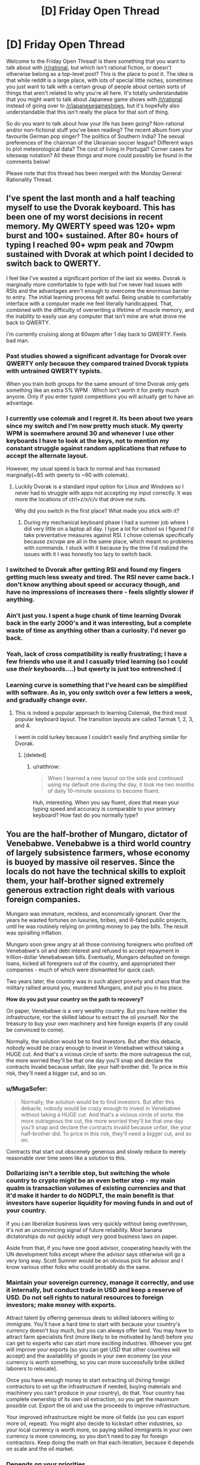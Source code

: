 #+TITLE: [D] Friday Open Thread

* [D] Friday Open Thread
:PROPERTIES:
:Author: AutoModerator
:Score: 24
:DateUnix: 1563548849.0
:DateShort: 2019-Jul-19
:END:
Welcome to the Friday Open Thread! Is there something that you want to talk about with [[/r/rational]], but which isn't rational fiction, or doesn't otherwise belong as a top-level post? This is the place to post it. The idea is that while reddit is a large place, with lots of special little niches, sometimes you just want to talk with a certain group of people about certain sorts of things that aren't related to why you're all here. It's totally understandable that you might want to talk about Japanese game shows with [[/r/rational]] instead of going over to [[/r/japanesegameshows]], but it's hopefully also understandable that this isn't really the place for that sort of thing.

So do you want to talk about how your life has been going? Non-rational and/or non-fictional stuff you've been reading? The recent album from your favourite German pop singer? The politics of Southern India? The sexual preferences of the chairman of the Ukrainian soccer league? Different ways to plot meteorological data? The cost of living in Portugal? Corner cases for siteswap notation? All these things and more could possibly be found in the comments below!

Please note that this thread has been merged with the Monday General Rationality Thread.


** I've spent the last month and a half teaching myself to use the Dvorak keyboard. This has been one of my worst decisions in recent memory. My QWERTY speed was 120+ wpm burst and 100+ sustained. After 80+ hours of typing I reached 90+ wpm peak and 70wpm sustained with Dvorak at which point I decided to switch back to QWERTY.

I feel like I've wasted a significant portion of the last six weeks. Dvorak is marginally more comfortable to type with but I've never had issues with RSIs and the advantages aren't enough to overcome the enormous barrier to entry. The initial learning process felt awful. Being unable to comfortably interface with a computer made me feel literally handicapped. That, combined with the difficulty of overwriting a lifetime of muscle memory, and the inability to easily use any computer that isn't mine are what drove me back to QWERTY.

I'm currently cruising along at 60wpm after 1 day back to QWERTY. Feels bad man.
:PROPERTIES:
:Author: ratthrow
:Score: 21
:DateUnix: 1563556736.0
:DateShort: 2019-Jul-19
:END:

*** Past studies showed a significant advantage for Dvorak over QWERTY only because they compared trained Dvorak typists with untrained QWERTY typists.

When you train both groups for the same amount of time Dvorak only gets something like an extra 5% WPM . Which isn't worth it for pretty much anyone. Only if you enter typist competitions you will actually get to have an advantage.
:PROPERTIES:
:Author: Hypervisor
:Score: 10
:DateUnix: 1563566530.0
:DateShort: 2019-Jul-20
:END:


*** I currently use colemak and I regret it. Its been about two years since my switch and I'm now pretty much stuck. My qwerty WPM is soemwhere around 30 and whenever I use other keyboards I have to look at the keys, not to mention my constant struggle against random applications that refuse to accept the alternate layout.

However, my usual speed is back to normal and has increased marginally(~85 with qwerty to ~90 with colemak).
:PROPERTIES:
:Author: jaczac
:Score: 8
:DateUnix: 1563563497.0
:DateShort: 2019-Jul-19
:END:

**** Luckily Dvorak is a standard input option for Linux and Windows so I never had to struggle with apps not accepting my input correctly. It was more the locations of ctrl+z/x/c/v that drove me nuts.

Why did you switch in the first place? What made you stick with it?
:PROPERTIES:
:Author: ratthrow
:Score: 2
:DateUnix: 1563570135.0
:DateShort: 2019-Jul-20
:END:

***** During my mechanical keyboard phase I had a summer job where I did very little on a laptop all day. I type a lot for school so I figured I'd take preventative measures against RSI. I chose colemak specifically because zxcvqw are all in the same place, which meant no problems with commands. I stuck with it because by the time I'd realized the issues with it I was honestly too lazy to switch back.
:PROPERTIES:
:Author: jaczac
:Score: 2
:DateUnix: 1563571398.0
:DateShort: 2019-Jul-20
:END:


*** I switched to Dvorak after getting RSI and found my fingers getting much less sweaty and tired. The RSI never came back. I don't know anything about speed or accuracy though, and have no impressions of increases there - feels slightly slower if anything.
:PROPERTIES:
:Author: EliezerYudkowsky
:Score: 5
:DateUnix: 1563634905.0
:DateShort: 2019-Jul-20
:END:


*** Ain't just you. I spent a huge chunk of time learning Dvorak back in the early 2000's and it was interesting, but a complete waste of time as anything other than a curiosity. I'd never go back.
:PROPERTIES:
:Author: sfinebyme
:Score: 3
:DateUnix: 1563572472.0
:DateShort: 2019-Jul-20
:END:


*** Yeah, lack of cross compatibility is really frustrating; I have a few friends who use it and I casually tried learning (so I could use /their/ keyboards....) but qwerty is just too entrenched :(
:PROPERTIES:
:Author: I_Probably_Think
:Score: 2
:DateUnix: 1563561316.0
:DateShort: 2019-Jul-19
:END:


*** Learning curve is something that I've heard can be simplified with software. As in, you only switch over a few letters a week, and gradually change over.
:PROPERTIES:
:Author: ketura
:Score: 1
:DateUnix: 1563566515.0
:DateShort: 2019-Jul-20
:END:

**** This is indeed a popular approach to learning Colemak, the third most popular keyboard layout. The transition layouts are called Tarmak 1, 2, 3, and 4.

I went in cold turkey because I couldn't easily find anything similar for Dvorak.
:PROPERTIES:
:Author: ratthrow
:Score: 3
:DateUnix: 1563569997.0
:DateShort: 2019-Jul-20
:END:

***** [deleted]
:PROPERTIES:
:Score: 2
:DateUnix: 1563632853.0
:DateShort: 2019-Jul-20
:END:

****** u/ratthrow:
#+begin_quote
  When I learned a new layout on the side and continued using my default one during the day, it took me two months of daily 10-minute sessions to become fluent.
#+end_quote

Huh, interesting. When you say fluent, does that mean your typing speed and accuracy is comparable to your primary keyboard? How fast do you normally type?
:PROPERTIES:
:Author: ratthrow
:Score: 1
:DateUnix: 1563649142.0
:DateShort: 2019-Jul-20
:END:


** You are the half-brother of Mungaro, dictator of Venebabwe. Venebabwe is a third world country of largely subsistence farmers, whose economy is buoyed by massive oil reserves. Since the locals do not have the technical skills to exploit them, your half-brother signed extremely generous extraction right deals with various foreign companies.

Mungaro was immature, reckless, and economically ignorant. Over the years he wasted fortunes on luxuries, bribes, and ill-fated public projects, until he was routinely relying on printing money to pay the bills. The result was spiralling inflation.

Mungaro soon grew angry at all those conniving foreigners who profited off Venebabwe's oil and debt interest and refused to accept repayment in trillion-dollar Venebabwean bills. Eventually, Mungaro defaulted on foreign loans, kicked all foreigners out of the country, and appropriated their companies - much of which were dismantled for quick cash.

Two years later, the country was in such abject poverty and chaos that the military rallied around you, murdered Mungaro, and put you in his place.

*How do you put your country on the path to recovery?*

On paper, Venebabwe is a very wealthy country. But you have neither the infrastructure, nor the skilled labour to extract the oil yourself. Nor the treasury to buy your own machinery and hire foreign experts (if any could be convinced to come).

Normally, the solution would be to find investors. But after this debacle, nobody would be crazy enough to invest in Venebabwe without taking a HUGE cut. And that's a vicious circle of sorts: the more outrageous the cut, the more worried they'll be that one day you'll snap and declare the contracts invalid because unfair, like your half-brother did. To price in this risk, they'll need a bigger cut, and so on.
:PROPERTIES:
:Author: Roxolan
:Score: 14
:DateUnix: 1563566363.0
:DateShort: 2019-Jul-20
:END:

*** u/MugaSofer:
#+begin_quote
  Normally, the solution would be to find investors. But after this debacle, nobody would be crazy enough to invest in Venebabwe without taking a HUGE cut. And that's a vicious circle of sorts: the more outrageous the cut, the more worried they'll be that one day you'll snap and declare the contracts invalid because unfair, like your half-brother did. To price in this risk, they'll need a bigger cut, and so on.
#+end_quote

Contracts that start out obscenely generous and slowly reduce to merely reasonable over time seem like a solution to this.
:PROPERTIES:
:Author: MugaSofer
:Score: 8
:DateUnix: 1563582169.0
:DateShort: 2019-Jul-20
:END:


*** Dollarizing isn't a terrible step, but switching the whole country to crypto might be an even better step - my main qualm is transaction volumes of existing currencies and that it'd make it harder to do NGDPLT, the main benefit is that investors have superior liquidity for moving funds in and out of your country.

If you can liberalize business laws very quickly without being overthrown, it's not an unconvincing signal of future reliability. Most banana dictatorships do /not/ quickly adopt very good business laws on paper.

Aside from that, if you have one good advisor, cooperating heavily with the UN development folks except where the advisor says otherwise will go a very long way. Scott Sumner would be an obvious pick for advisor and I know various other folks who could probably do the same.
:PROPERTIES:
:Author: EliezerYudkowsky
:Score: 6
:DateUnix: 1563635127.0
:DateShort: 2019-Jul-20
:END:


*** Maintain your sovereign currency, manage it correctly, and use it internally, but conduct trade in USD and keep a reserve of USD. Do not sell rights to natural resources to foreign investors; make money with exports.

Attract talent by offering generous deals to skilled laborers willing to immigrate. You'll have a hard time to start with because your country's currency doesn't buy much, but you can always offer land. You may have to attract farm specialists first (more likely to be motivated by land) before you can get to experts who can start more exciting industries. Whoever you get will improve your exports (so you can get USD that other countries will accept) and the availability of goods in your own economy (so your currency is worth something, so you can more successfully bribe skilled laborers to relocate).

Once you have enough money to start extracting oil (hiring foreign contractors to set up the infrastructure if needed, buying materials and machinery you can't produce in your country), do that. Your country has complete ownership of its own oil extraction, so you get the maximum possible cut. Export the oil and use the proceeds to improve infrastructure.

Your improved infrastructure might be more oil fields (so you can export more oil, repeat). You might also decide to kickstart other industries, so your local currency is worth more, so paying skilled immigrants in your own currency is more convincing, so you don't need to pay for foreign contractors. Keep doing the math on that each iteration, because it depends on scale and the oil market.
:PROPERTIES:
:Author: jtolmar
:Score: 3
:DateUnix: 1563614950.0
:DateShort: 2019-Jul-20
:END:


*** Depends on your priorities.

If you value your citizens' well-being higher than Venebabwe's autonomy or your other political/philosophical ideals, just bend the knee to a more powerful country. Tell the United Provinces of Columbiana that you'll give them exclusive drilling rights to a few million acres of prime oil field in exchange for disaster relief. They'll probably make you a figurehead who dances to their tune, but they'll also install a heavy military presence (useful since obviously your current military isn't particularly loyal, and you have to be careful of any lingering cells of Mungaro loyalists) and rebuild your roads, hospitals and schools. If you don't trust them, try to broker a deal where you auction off slices of oil field to Allemany, Gaul and Bretony in exchange for oversight and their own contributions to restoring infrastructure.

You're also going to want to make it really attractive for foreigners to buy property and run businesses, so offer huge tax breaks. Not a huge loss since most of your big money will be coming from state coffers anyway, you mostly want the foreigners there to pump money into local economies and fuel job creation.
:PROPERTIES:
:Author: LazarusRises
:Score: 4
:DateUnix: 1563568004.0
:DateShort: 2019-Jul-20
:END:


*** Cooperate as much as possible with the UN, international monetary fund, and world bank. There are a lot of very smart people who've dedicated their lives to trying to fix the economies of struggling countries, and I'm sure they could do wonders with a cooperative absolute dictator.
:PROPERTIES:
:Score: 6
:DateUnix: 1563576141.0
:DateShort: 2019-Jul-20
:END:


*** Before anything else, I announce that the legal currency of my government will be the dollar.

Now, since my nation has english as an official, albeit not majority language due to its history as a colony of Albion, I petition the Federated Provinces of Columbia for annexation. It's extremely unlikely to work, but it makes for an excellent political stunt cleanly separating me from my anti-globalist brother.

From there, my fallback plan is to make myself essentially a military puppet, but not an economic puppet of the FPC as I present my nation as a staging ground for their military bases in the area. This in turn lets me reduce the size of the doubtlessly bloated and too-powerful military without fear of a coup because I'll be propped up by the FPC soldiers I've invited into my nation. This lets me invest money into humanitarian relief, development programs, and beginning the process of restarting local and regional elections.

Now, while international observers will attest to the fact that these elections are indeed free and fair, there will be doubts over my willingness to hold free and fair elections that have the potential to replace me. To that end, I'll propose that Venebabwa become a constitutional monarchy. "What the fuck?" The rest of the world responds. But as I explain further, they see my plan. Venebabwe's new constitution will substantially resemble the FPC's system with a three-branch government including a supreme court, bicameral legislature, and first citizen. My /only/ power as the Archduke of the newly proclaimed Grand Duchy of Venebabwe will be to demand the resignation of the First Citizen and subsequently an election for a new First Citizen. (To make sure this isn't a power I hold only in name, I'll make sure that, ceremonially at least, First Citizens hitting the end of their term are always "dismissed" by me, so the populace grows used to me using this power.)

This essentially guarantees pro-western leaders will stay in power for the near future, greatly increasing confidence in my country.

And if somehow this convoluted plan works, everything after that is just rebuilding the economy with obvious, but laborious methods.
:PROPERTIES:
:Author: GaBeRockKing
:Score: 5
:DateUnix: 1563609017.0
:DateShort: 2019-Jul-20
:END:


** If you really believe that we will see AGI within our lifetime (to me it seems at least likely), it kinda devalues literally everything else a person can do in the meantime. Like, logically, isn't working on AI(or trying to get in a position where you can influence it's development) the only meaningful thing left to do?

Do you agree? If yes, then how do you reconcile this with doing other stuff with your life? Personally, I don't have enough aptitude/intelligence to contribute to the field(I won't be making original discoveries any time soon, if ever), but I'm also having trouble finding motivation to do other stuff, that's not related to AI, because it seems meaningless.
:PROPERTIES:
:Author: lumenwrites
:Score: 10
:DateUnix: 1563573357.0
:DateShort: 2019-Jul-20
:END:

*** If someone dies of malaria today, the future of technology is irrelevant to them. If a mental health worker helps someone recover from traumatic stress, that help has impact and meaning today. Rationalists can get stuck overthinking things, and this looks like that. Figure out what meaning means to you, and run with it.
:PROPERTIES:
:Author: Veedrac
:Score: 19
:DateUnix: 1563585960.0
:DateShort: 2019-Jul-20
:END:

**** Yeah, but I'm no doctor.

I can be good at 3D graphics, web development, /maybe/ writing. None of this saves lives, and all of this will be done better by AI (and, to be honest, by more talented people), no matter what I create. I can use these skills to make some money, but that's the extent of it - nothing I make will have lasting value.
:PROPERTIES:
:Author: lumenwrites
:Score: 1
:DateUnix: 1563587746.0
:DateShort: 2019-Jul-20
:END:

***** But we're already in a much better place to start answering your question: not ‘isn't working on AI the only meaningful thing left to do?' but ‘what software tasks will have lasting value?'

Here's my follow-up. Which of these situations is more valuable to you, creating some software that a decent number of people will derive value from for the next 100 years, or creating some software that a thousand times as many people will derive similar value from for the next 10?
:PROPERTIES:
:Author: Veedrac
:Score: 9
:DateUnix: 1563589353.0
:DateShort: 2019-Jul-20
:END:

****** Yeah, I guess focusing on more short-term pre-AI values does kinda make sense, it would be nice to make something that would be useful for a decade or two.

It still kinda sucks. It's like being a guy who lived next to Tesla or Einstein or Aristotle, had a good life, spent his time making shoes or cooking or whatever, but didn't end up doing anything that matters now.

Or even worse, being a less successful younger brother of that ape who ended up being the ancestor of all the humans =) Imagine spending your life having a good time, finding a mate, collecting berries, generally being a great and nice monkey, while some guy next to you will end up creating a human race)

I'm joking around, but it's kinda hard to be excited about shorter-term narrower values, when right next to you something big and important is happening, and no matter what you do, it'll make your work irrelevant.

I can make a website or an app or an indie game, have fun doing that, make some money, and bring a bit of value to other people, but I can't convince myself that it's really important/meaningful anymore. And that makes it difficult to push through the hard/boring parts of any project. It's much easier to do hard work when you believe it's "worth" it.
:PROPERTIES:
:Author: lumenwrites
:Score: 3
:DateUnix: 1563591367.0
:DateShort: 2019-Jul-20
:END:

******* u/MagicWeasel:
#+begin_quote
  but didn't end up doing anything that matters now.
#+end_quote

I don't know. The great minds of the past need shoes: Ruth Bader Ginsberg no doubt had a legal clerk who helped her do legal research, helped her draft briefs. She no doubt had a favourite coffee shop where she got a nice cup of coffee that helped make her stressful life livable. She also ate food that a farmer grew. And, she wore shoes that a shoemaker made (or a shoemaking factory, but you get it)! And without those things, she would have been a less successful lawyer and judge. Maybe marginally so, but the success of every visionary in the world is owed to the scaffold of society that they were able to grow up in. If Ruth Bader Gingsberg was born in New Zealand in the year 1300, she probably would have been a great - I don't know, poi dancer? - but she was fortunate enough to be born where she could make more of a difference to the world.

So you make a difference. Maybe a barista reads one of your fanfic and it puts them in a good mood so they are extra nice to their customers and one of their customers is a secretary at a company that works with an AI institute and that secretary is all chipper after the nice barista, and so he has the energy to go the extra mile to organise some nicer flights to an AI conference for the people at his institute, and with those nicer flights the researchers are able to arrive in time for a networking event at the conference and they meet the other people who ultimately make friendly AI.

The idea of all these connections may seem absolutely fantastical (well, it is), but think about your life. There's no doubt a few things that only happened because of a bunch of little coincidences. (Like, I stayed up late watching fireworks on Sunday night which meant I was still tired on Tuesday night so I didn't go to my normal board game night and instead went to the Wednesday one where I met a really cool seeming guy who I hopefully will become best friends with: if I hadn't stayed up late on Sunday or if I'd slept better SUnday or Monday night I might not be about to make a new friend, and friends have such a big effect on our life).

So as long as you're not literally sitting in a cave, consuming but contributing ZERO to society, you're probably doing alright.
:PROPERTIES:
:Author: MagicWeasel
:Score: 3
:DateUnix: 1563608958.0
:DateShort: 2019-Jul-20
:END:

******** Thank you for your reply!

Personally, that level of contribution bums me out, but you're right, it's better than nothing.

At this point I guess I'm just complaining about not being Elon-Musk-level genius, rather than anything related to AI...
:PROPERTIES:
:Author: lumenwrites
:Score: 3
:DateUnix: 1563611067.0
:DateShort: 2019-Jul-20
:END:

********* I swear one of the bloggers in the rationalsphere had a blog post about people who aren't AI researchers can make a difference in the world by essentially becoming maids for AI researchers, so that way the AI researchers don't have to cook or clean. I don't like this as it implies that the "elite" have a right to free work from the non-elite, but hey, probably also worth pointing out that you could do something like that if you really want to contribute.
:PROPERTIES:
:Author: MagicWeasel
:Score: 4
:DateUnix: 1563611939.0
:DateShort: 2019-Jul-20
:END:

********** You may be thinking of [[https://80000hours.org/podcast/episodes/tanya-singh-operations-bottleneck/][Ending the operations management bottleneck in effective altruism]] with Nick Bostrom (Oxford professor, founder of the Future of Humanity Institute, author of an influential book about AGI risk...)'s executive assistant Tanya Singh.

 

(I do vaguely recall a more "maid"-like post, but can't find it; maybe it was just a facebook discussion.)
:PROPERTIES:
:Author: Roxolan
:Score: 2
:DateUnix: 1563630510.0
:DateShort: 2019-Jul-20
:END:

*********** Yeah, I do recall it specifically talking about cooking and/or cleaning. It was either by or about one of the Big Names in the community.

In the end, I'm personally just being irrational and not trying to optimise my life around helping Friendly AI happen. My current job/career path is (hopefully) having a positive Effect on the World (like... I'm not "making shoes" but I'm not "literally Einstein" either - but let's not forget Einstein helped develop the technology for WMDs as well as revolutionising modern physics, so at least being a master shoemaker you can be pretty sure you're not going to be an intrinsic part of the causal chain that results in 400,000 people being killed?)
:PROPERTIES:
:Author: MagicWeasel
:Score: 1
:DateUnix: 1563633193.0
:DateShort: 2019-Jul-20
:END:

************ Well, it wasn't by me, before anyone gets any weird ideas on that account.
:PROPERTIES:
:Author: EliezerYudkowsky
:Score: 5
:DateUnix: 1563634542.0
:DateShort: 2019-Jul-20
:END:


******* When you look at the past you can see the tens of thousands of people that had lasting recognition, but what you don't see is the tens of billions who didn't. The spotlight can't stay shining on all but a tiny fraction of people---there's just not enough attention to go around to serve billions of ideas. Even if AI were not a thing, the pace of progress is moving so fast, that right next to you something big and important would still be happening, and only those with the expertise or circumstance needed to advance it will truly be a lasting part of that.

I guess what I'm trying to pick at is that if you can see the value that you can bring about today, that can more easily than ever effect literally millions of people, and still can't muster any hope for it, the challenge seems less about the specifics of the outside world and more about your brain chemistry. I don't know how to fix the latter, else I'd be a more motivated person myself, but I do tend to trust that solutions are easiest when you look in the right direction.

I will say, though, if you're looking for impact... think bigger than ‘an indie game'. There is so much low hanging fruit here; computer science is intensely young and naïve, and you really can impact the state of the industry for a mere large number of people. If you've thought for a week---or better, [[https://www.lesswrong.com/posts/nCvvhFBaayaXyuBiD/shut-up-and-do-the-impossible][five minutes of extraordinary effort]], by the clock, with a timer---and really can't see where to start, PM me and I'll share a few ideas rattling around in my head.
:PROPERTIES:
:Author: Veedrac
:Score: 1
:DateUnix: 1563628711.0
:DateShort: 2019-Jul-20
:END:


******* u/MilesSand:
#+begin_quote
  that ape who ended up being the ancestor of all the humans
#+end_quote

Ghengis Khan? Well I guess he still has a few generations to go before it's official.
:PROPERTIES:
:Author: MilesSand
:Score: 1
:DateUnix: 1563611773.0
:DateShort: 2019-Jul-20
:END:


***** Having studied a bit about AI development, AGI is a pipe dream from the 80's and it became pretty clear that it's an unrealistic ambition very early on.

AI is only better than human intelligence when specialized to a very specific task. (Such as playing chess as long as it doesn't also have to be able to recognize a chess piece). AI doing more than one thing is actually multiple highly specialized AI, each of which had to be programmed separately (knowing how to play chess on a physical board takes at least 3 separate AIs and some non-AI industrial automation besides).

So why focus on other things? Because you'll actually have a chance to acheive them.
:PROPERTIES:
:Author: MilesSand
:Score: 0
:DateUnix: 1563611543.0
:DateShort: 2019-Jul-20
:END:


*** Some people make cases for other existential risks. AI can't be invented by radioactive corpses. But I don't imagine you're the perfect fit in those fields either.

The truth is that most people don't have the abilities to make a useful contribution to the cause through direct work.

So, take a page from effective altruists. Find a well-paying job you're suited to, and donate part of your income to [[https://www.openphilanthropy.org/research/cause-reports/ai-risk#Organizations_working_in_this_space][AI alignment research organisations]]. They'll use it to hire someone to do what you cannot.

They're all small enough that an individual donation is not a drop in the ocean, if that matters to you.

 

10% of one's income is the commonly used figure, because it's nice and round and it stops overly-conscientious people from burning out.

 

(This answer applies to most people who feel an ethical burden, even if they're not on board the AGI train. Whatever your pet cause is, unless you're unusually talented in that specific field, your money typically does more good than your actions.)
:PROPERTIES:
:Author: Roxolan
:Score: 6
:DateUnix: 1563576752.0
:DateShort: 2019-Jul-20
:END:


*** If you're having trouble finding motivation doing other stuff because it might be meaningless, what are you doing to enjoy your time in general? To take the general Existentialist position, that just because things don't matter in general that you probably have something that you personally enjoy doing even if it's not necessarily something that, uh affects the general human progression. Conversely if as you say the only thing that matters is AI research, and you can't or are unwilling to try anything about it then within that frame nothing that you do will matter, and why worry about it if your actions already don't matter?
:PROPERTIES:
:Author: anenymouse
:Score: 3
:DateUnix: 1563576233.0
:DateShort: 2019-Jul-20
:END:


*** u/deleted:
#+begin_quote
  If you really believe that we will see AGI within our lifetime (to me it seems at least likely), it kinda devalues literally everything else a person can do in the meantime. Like, logically, isn't working on AI(or trying to get in a position where you can influence it's development) the only meaningful thing left to do?
#+end_quote

What do you define as "meaningful"?

#+begin_quote
  Do you agree? If yes, then how do you reconcile this with doing other stuff with your life? Personally, I don't have enough aptitude/intelligence to contribute to the field(I won't be making original discoveries any time soon, if ever), but I'm also having trouble finding motivation to do other stuff, that's not related to AI, because it seems meaningless.
#+end_quote

No reason you have to directly contribute to AI to contribute to AI. You can work any job and donate the surplus wages to AI research.
:PROPERTIES:
:Score: 2
:DateUnix: 1563575878.0
:DateShort: 2019-Jul-20
:END:


*** I also think it's likely that we'll see AGI in the next 20-100 years, but I don't agree that fact devalues everything else a person can do for a couple reasons:

1. While I think that on many tasks task specific AI will have seriously superhuman performance, I don't necessarily think that translates to superhuman AGI. In fact I give it even odds that AGI plateaus roughly around human level.

2. The value of what you do will always have a subjective component.

Even without AGI, task specific AI will have a huge impact on human labor in the next few decades - so you should already be thinking about what you can be doing in that intersection of things that make you happy and things that might have monetary value. As the value of your labor drops, perhaps because of AI or AGI, that subjective value doesn't and becomes a larger share of the reason to do things. If AGI happens to roll around, then the more superhuman that AGI is the closer the share of subjective value as a reason to do something gets to total.

If learning about AI makes you happy, I'd encourage you to continue to do do that! That's why I study machine/reinforcement learning; the expectation that I'll meaningfully contribute to the field doesn't really play a part. I never really bought into the idea that these fields have more intrinsic value though (Either the Utilitarian or the Roko's Basilisk style arguments), and if something else makes you happier you should feel free to focus elsewhere.
:PROPERTIES:
:Author: laegrim
:Score: 2
:DateUnix: 1563577720.0
:DateShort: 2019-Jul-20
:END:


** In the fanfiction /Luminosity/, Bella uses a journaling technique for analysis of her previous thoughts.

#+begin_example
        I pinned my thoughts onto paper, 
        they couldn't escape later. Without 
        that kind of enforcement, they 
        were liable to morph into versions 
        of themselves that were more 
        idealized, more consistent - and 
        not what they were originally, and 
        therefore false. Or they'd be 
        forgotten altogether, which was 
        even worse (those thoughts 
        were mine, and I wanted them).
#+end_example

Does anyone have experience with this method? Did you find it at all effective? Are their any guides to this I could read, any recommendations you could offer?
:PROPERTIES:
:Author: BrightSage
:Score: 8
:DateUnix: 1563600158.0
:DateShort: 2019-Jul-20
:END:

*** I regularly keep a journal and it is fascinating how different our emotional states can be from one moment to the next. It's soothing to be to write down all these things that happened and gives me an opportunity to think about them from different angles. I'm careful not to plunge myself into maladaptive self reflection though (like power or victim fantasies about a negative social interaction) and keep things constructive. Putting my thoughts into words are so useful to keep track of them this way.

I used to write them out, but now it's just more convenient to type them out - I can search through older entries easier this way. I'd recommend using something like evernote so you can jot down things on the go too. Every six months I archive them into an epub.
:PROPERTIES:
:Author: _brightwing
:Score: 5
:DateUnix: 1563602320.0
:DateShort: 2019-Jul-20
:END:


** Whelp due to an unacceptably high risk of getting cavities and after 3 of them, I got my wisdom teeth out today.

I opted to be awake for the procedure and decided to scribble down what I felt while high as a kite in the car ride back. Already a few hours afterward I have forgotten what it felt like to be in that altered state but it's really interesting to reread what I wrote.

Does anyone have any questions about wisdom teeth removal or want me to share my drugged up notes?
:PROPERTIES:
:Author: xamueljones
:Score: 6
:DateUnix: 1563569409.0
:DateShort: 2019-Jul-20
:END:

*** When I've been in a similar position, my drugged up self was terrified of dying as I regained sobriety. Is that something you experienced? Or at least wrote about?
:PROPERTIES:
:Author: ChiefofMind
:Score: 3
:DateUnix: 1563570075.0
:DateShort: 2019-Jul-20
:END:

**** Here's my notes as I was scribbling down my impressions within 20 minutes of getting up afterwards. I deliberately left in the messed up punctuation:

#+begin_quote
  Surgery was very weird and interesting

  Started breathing laughing gas which smelled like rubber and mint

  Started tingling, was nervous but then realized that it's expected.

  Then the tingles spread until it was all I could feel. I could feel pressure and the coldness of the metal under armrests. And that was it.

  Felt happy that it was keeping from having to feel anything. Felt like the tingles ate me away.

  Later after drifting, I eventually saw a light and then saw two people. Thought I was feeling the medicine to feel less concerned about the surgery even though I was shifting around in my seat. Went from grabbing the armrests to the bottom of my shirt.

  Thought the medicine made me sleep deeply for a few minutes and then I wake up to have the surgery right now.

  Didn't feel like I woke up. Felt like I was thinking very hard but jumping from one thought to another without meaning to while my sight was bleeding back in with more and more details at a time.

  Felt like a hollow space behind my right side teeth.

  Felt like I was repeating my thoughts about the surgery again even as I had an increasing pressure on my bottom left teeth.

  Drifted off again as the tingles and numbness ate my vision away.

  Same thing happened again as I drifted off when I was thinking more thoughts about the surgery and then my senses slowly bleed back in again.

  First I see the rectangular square light then the doctors and slowly more of the room. Anything else wasn't black exactly but more like it was colored nothing. I simply didn't see the rest of the room and all there was in my field of vision was the light and the doctors as if they were the most important things in my eyes. They became less important as I slowly perceived more such as the tears leaking out of my eyes my hands still gripping the bottom of my shirt the ceiling tiles the rubber covering of the laughing gas hose and the hollow spaces behind both of my teeth.

  I felt like I could have gotten up but was too comfortable to get up.

  Couldn't tell if there was something keeping my mouth open or if I couldn't feel my teeth touching (later realized it was the gauze).

  My mouth feels dry, slobbering saliva, propped open, tasting both bloody and like burnt rubber.

  I didn't feel like I was light headed but disconnected from the world but definitely with it and impaired at the same time. Could logic through things but not really paying attention.

  Asked about keeping teeth. They came out intact but it was thrown out already.

  Wanted to center myself and shaking hands with the doctors and hugging mom felt like I was more connected to my surroundings. Kinda like I needed a little physical contact to keeping from flying away.

  It was such a weird experience that I wanted to type this out in the car ride back home.

  My mouth tastes like blood and ashes and numb as hell. But I feel pretty well afterwards. Not sleepy but don't really want to get up and move around. Just need to lie down and hope that recovery goes well.

  Suspect that I was awake for the whole thing but the memories never made it to long term storage so it just feels like I slept through it all.
#+end_quote

So yeah, I didn't have very strong emotional reactions other than the desire to hug someone. But I was incredibly fascinated by how I could clearly feel my perceptions (vision and touch mainly) being so distorted and was in a constant loop of thinking about my sensory inputs, thinking about my thoughts about my senses, and thinking about thinking about thinking about my senses.

I was just filled with a strong desire to immediately write down my thoughts afterwards so I could read them again in a few hours when I wasn't so detached or loopy.

The part that's really interesting is that I had novocaine and laughing gas which shouldn't have knocked me out. But I slept through most of the surgery. I wonder if I was actually awake for it all, but just forgot it and then forgot that I forgot. I wished that I asked the doctor, but forgot to check.

Recovery's been going incredibly well with minimal pain, no swelling, and the bleeding's stopped already.

I kinda want to try the laughing gas again. It was really interesting reflecting on my reflection in a seemingly endless loop.
:PROPERTIES:
:Author: xamueljones
:Score: 5
:DateUnix: 1563584984.0
:DateShort: 2019-Jul-20
:END:


**** Not OP, but I woke up from my surgery giggling and mumbling, "Let's do it again!" while bleeding from my mouth.
:PROPERTIES:
:Author: ratthrow
:Score: 2
:DateUnix: 1563570328.0
:DateShort: 2019-Jul-20
:END:

***** Also not OP, but I was apparently a huge dick after my surgery. My brother has a video of me cursing him out in the car on the way home.
:PROPERTIES:
:Author: jaczac
:Score: 2
:DateUnix: 1563571467.0
:DateShort: 2019-Jul-20
:END:


*** I had all four out at once with nothing more than shitloads of novocaine in my face. No gas or drugs or whatever. This wasn't the dark ages - maybe 2005ish? Have things changed that much since then? Do they let you have happy-chemicals for it?
:PROPERTIES:
:Author: sfinebyme
:Score: 3
:DateUnix: 1563572269.0
:DateShort: 2019-Jul-20
:END:

**** Depends on where you go. My appointment is scheduled in a few weeks, and I have the option to be knocked out with an IV.
:PROPERTIES:
:Author: Robert_Barlow
:Score: 3
:DateUnix: 1563572688.0
:DateShort: 2019-Jul-20
:END:

***** Huh, okay. My guy was definitely old school. 70 if he was a day, and the only tool he seemed to employ (aside from a big-ass needle to deliver novocaine to my mouth) was a set of pliers.

At one point, he grunted to himself and said, "big guy, big teeth, guess I'm gonna need the big pliers." He turned and pulled out this comically large implement from a drawer and just started wrenching my head back and forth as he worked the tooth loose. Since I was basically a big happy buzzing ball of nothing from my lower eyelids to my Adam's apple, I didn't mind.

I was just pissed that I ended up missing NYC ComicCon that year since my face-holes were leaking blood and spit and foulness longer than I'd expected.
:PROPERTIES:
:Author: sfinebyme
:Score: 3
:DateUnix: 1563573030.0
:DateShort: 2019-Jul-20
:END:


**** Different people have different situations, such as tooth [[https://www.animated-teeth.com/sites/default/files/pictures/wisdom_teeth/wisdom-tooth-depth.gif][depth]] or [[https://www.essexfamilydental.com/wp-content/uploads/2015/07/wisdom-teeth-removal.jpg][orientation]]. If the only tool needed was a pliers, it may have been a simple case. [[https://en.wikipedia.org/wiki/Impacted_wisdom_teeth][My case]] (prevalence: 75%) involved surgical cuts into the gum, and some means of breaking apart a couple teeth for piecewise extraction.
:PROPERTIES:
:Author: Threesan
:Score: 1
:DateUnix: 1563581367.0
:DateShort: 2019-Jul-20
:END:


**** I had all 4 out and was on novocaine and laughing gas. I'm very sure that using laughing gas or not is very dependent on the teeth orientation. Although mine grew in just fine. They were just widely spaced from my other teeth and a breeding ground for cavities.

My doctor was also fairly young and probably more willing to use laughing gas as needed.

I wasn't exactly high like I was implying. I was just very Zen and detached from my surroundings which was definitely from the laughing gas and not the novocaine. Albeit with a very insistent need to cuddle with my mother for a little bit.
:PROPERTIES:
:Author: xamueljones
:Score: 1
:DateUnix: 1563584001.0
:DateShort: 2019-Jul-20
:END:


** Anyone watching anime Dr Stone. I watched the dub of episode 1. It was really good. I don't know if it will keep up, but the first episode had lots of rationalist agesent competence!porn, with slowly working through real world science to build tech from the ground up. For example, they made Nital and walked through the process of making and distilling alcohol.
:PROPERTIES:
:Author: GlimmervoidG
:Score: 7
:DateUnix: 1563698918.0
:DateShort: 2019-Jul-21
:END:

*** It continues to be decent, 3 episodes are now out on crunchyroll, the website that buys rights to US distribution of anime and subtitles them in-house for streaming. I'm pretty sure the eps are free with ads even if you don't have an account. Won't be a dub, but subs are better imo.
:PROPERTIES:
:Author: blazinghand
:Score: 2
:DateUnix: 1563921216.0
:DateShort: 2019-Jul-24
:END:


** Do you like AI, spaghetti and hentai? Then check out [[/r/SpaghettiHentai]] (NSFW). I hope this won't awaken anything in you ;)
:PROPERTIES:
:Author: locksher
:Score: 11
:DateUnix: 1563550756.0
:DateShort: 2019-Jul-19
:END:

*** /Your scientists were so preoccupied with whether or not they could, they didn't stop to think if they should./
:PROPERTIES:
:Author: ratthrow
:Score: 7
:DateUnix: 1563556938.0
:DateShort: 2019-Jul-19
:END:


*** After [[/r/sexybionicles]], anything is possible.
:PROPERTIES:
:Author: AmeteurOpinions
:Score: 5
:DateUnix: 1563551001.0
:DateShort: 2019-Jul-19
:END:


*** Oh, so it's just deepdream (actually, style transfer?) with spaghetti as a style image.
:PROPERTIES:
:Author: I_Probably_Think
:Score: 3
:DateUnix: 1563561500.0
:DateShort: 2019-Jul-19
:END:

**** Oh! That makes sense.
:PROPERTIES:
:Author: CouteauBleu
:Score: 1
:DateUnix: 1563576792.0
:DateShort: 2019-Jul-20
:END:


**** Yes! See the sticky post on [[https://old.reddit.com/r/SpaghettiHentai/comments/9k7s9z/how_to_make_your_own_spaghettihentai/][how to make your own SpaghettiHentai]].
:PROPERTIES:
:Author: locksher
:Score: 1
:DateUnix: 1563608740.0
:DateShort: 2019-Jul-20
:END:


** Ive been pretty successful at my job! Which is cool. But I have no clue where to start in terms of building some stability financially in terms of: 401K Stocks Financial management Is owning a home a good use of money? Etc

I'd love any suggestions or ideas. If you can just give me a starting point that would be great. I do not expect people to do research for me, just maybe give me a couple of ideas of what they've found personally or statistically financially good.

Thanks, ian

(I am a freelance contractor so some things don't work for me that might work if you are a full time employee)
:PROPERTIES:
:Author: ianstlawrence
:Score: 5
:DateUnix: 1563569034.0
:DateShort: 2019-Jul-20
:END:

*** [[/r/personalfinance]] has a standard flowchart in their wiki for establishing financial stability, I recommend looking that up.

If you're young, then that means dumping as much as possible into a 401(k), then Roth IRA, then an index fund such as Vanguard.

Everyone likes to use rules like "houses are a waste of money" or "renting is throwing money away", but the fact of the matter is it depends on the house and the people living in it. Having a house that you own that is paid off grants you a level of stability that's hard to beat, and lets you take risks in other areas. On the other hand, if you have a mortgage that has 3% interest and you expect to make 4% in an index fund, then the money used to pay that off could have instead been making more money. On the third hand, if you expect to move frequently or want the flexibility to do so, then you're gonna get shredded on closing costs over and over, so it's best to just rent until you know where you ultimately want to put down permanent roots.

One term to Google is FIRE, which stands for Financial Independence/Retiring Early, and is based around accumulating enough money to live off of the proceeds. In a nutshell, you can expect an index fund to return around 4% per year, so if you save up 25x your annual spending (not income!), you have effectively won the rat race and can stop working (or not, thus "independence"). Either way, it involves keeping track of what exactly you need to spend, trimming your life to suit, and then saving as much as is comfortable. See [[/r/financialindependence]] and the Mr Money Moustache blog for more.
:PROPERTIES:
:Author: ketura
:Score: 7
:DateUnix: 1563572280.0
:DateShort: 2019-Jul-20
:END:


*** Conservatively: Open a Roth IRA (assuming your annual income is less than 120k) with a company like Vanguard and make long term investments in a fund that tracks the [[https://en.wikipedia.org/wiki/S%26P_500_Index#Annual_returns][S&P 500 index]]. Plan to invest a constant % of your income.

Aggressive: Get yourself some of that sweet, sweet, bitcoin.

Home ownership depends a lot on location, local property taxes, and your future plans. Contrary to popular belief, renting != throwing money out the window.
:PROPERTIES:
:Author: ratthrow
:Score: 4
:DateUnix: 1563569782.0
:DateShort: 2019-Jul-20
:END:


*** I assume you've already checked out the sidebars at [[/r/personalfinance]] and [[/r/financialindependence]] yeah? Good place to start if you haven't.
:PROPERTIES:
:Author: sfinebyme
:Score: 5
:DateUnix: 1563572351.0
:DateShort: 2019-Jul-20
:END:


*** Due to the non-liquidity of houses, houses are only really good as an "investment" if you plan to keep them for 7* or more years (the non-liquidity means that the transaction costs of selling the house will often outweigh the benefits of saving a few years' rent).

So, when you buy a house, you are 1. committing to to live in the same city for the next many years, 2. committing to live in the same /neighborhood/ for the next many years, 3. committing to live in the same size dwelling for the next many years. (Maybe you're currently single, but in 5 years time might find yourself marrying, having kids, and moving into a house based on criteria like having a suitable number of rooms, being in the right school district, etc.)

If you are a freelance contractor, buying a house sounds like an even dicier proposition.

* This is the national average last I checked (which was a few years ago), but that info may have changed in the intervening time and it may vary depending on where you live. You may live in a city that is economically ascendant, in which case you may want to buy a house there if you feel that they are currently underpriced, or you may live in a city that you judge to be in a bubble, in which case you should avoid ownership like the plague.
:PROPERTIES:
:Author: Logisticks
:Score: 2
:DateUnix: 1563668221.0
:DateShort: 2019-Jul-21
:END:


** [[https://store.steampowered.com/app/447120/Where_the_Water_Tastes_Like_Wine/][Where the Water Tastes Like Wine]] is looking really great. I can't wait to get started on it today.. This has everything I could wish for - a cast of diverse characters with gameplay focused on interaction with them, the beautiful, beautiful artwork.. A fascinating historical period. I just love the bohemian feel of it all.
:PROPERTIES:
:Author: _brightwing
:Score: 5
:DateUnix: 1563603111.0
:DateShort: 2019-Jul-20
:END:


** Can someone talk to me about the process of getting your story on ffn and ao3? I see a lot of stories here that use them, despite a certain lack of notification/subscription features compared to the norm on the sites some authors set up themselves (which is saying something). Is it just that much easier to use from the writer's side of things than other services (even rr has rss)
:PROPERTIES:
:Author: MilesSand
:Score: 5
:DateUnix: 1563610461.0
:DateShort: 2019-Jul-20
:END:

*** The process is pretty easy, you just... put it in a text box and hit submit, basically. I was shocked it didn't have RSS - I wanted to set up RSS with IFTT and Beeminder to make me accountable to publishing chapters of my story, but I was able to hack it together with a free RSS service of some sort pointed at one of the AO3 pages.

I think it's kind of like facebook in that FFN has everyone there, so it's worth putting up with their crap for the audience. AO3 also seems to have a similarly high user group.

That said I personally used AO3 because it had a slightly better copyright policy than FFN and also because everyone else was doing it and also because it looks pretty nice (FFN hasn't changed in appearance since... 2002 afaik?).
:PROPERTIES:
:Author: MagicWeasel
:Score: 6
:DateUnix: 1563612208.0
:DateShort: 2019-Jul-20
:END:


*** u/NTaya:
#+begin_quote
  despite a certain lack of notification/subscription features
#+end_quote

You can subscribe to a work or to an author on AO3. If you do so, you'll get an e-mail notification when new content is posted.
:PROPERTIES:
:Author: NTaya
:Score: 4
:DateUnix: 1563750939.0
:DateShort: 2019-Jul-22
:END:

**** You can also do this on fanfiction.net, though you need to log in first.
:PROPERTIES:
:Author: vorpal_potato
:Score: 1
:DateUnix: 1563928851.0
:DateShort: 2019-Jul-24
:END:


** [[/r/edutainment]] is a sub for educational materials that are entertaining, like hpmor. Fictional interesting story posts that teach about something are welcome.

I also posted to the main sub about that but apparently was reported for some reason....
:PROPERTIES:
:Author: appropriate-username
:Score: 7
:DateUnix: 1563552976.0
:DateShort: 2019-Jul-19
:END:

*** What is the main sub in this context?
:PROPERTIES:
:Author: anenymouse
:Score: 3
:DateUnix: 1563557454.0
:DateShort: 2019-Jul-19
:END:

**** I meant a link post in [[/r/rational]] as its own post.
:PROPERTIES:
:Author: appropriate-username
:Score: 3
:DateUnix: 1563557878.0
:DateShort: 2019-Jul-19
:END:

***** thanks for the clarification.
:PROPERTIES:
:Author: anenymouse
:Score: 2
:DateUnix: 1563568657.0
:DateShort: 2019-Jul-20
:END:


** I've got dates for my Berlin trip (13-17 September), if anyone wants to start arranging some meetup details.
:PROPERTIES:
:Author: MagicWeasel
:Score: 2
:DateUnix: 1563609094.0
:DateShort: 2019-Jul-20
:END:


** (Literal shower thought.) Anti-abortionists should be pushing, at least a little, for more widespread adoption of vegetarianism and veganism. But not as an argument against supposed hypocrisy; rather: to reduce the rate of abortion.

I think of an unborn child (to some approximation) as a "non-person" animal, not far removed from "non-human animal". But most every meal of every day is conditioning me to reflexively push away uncomfortable thoughts about the exploitation and death (and possible suffering) of other living, feeling beings. Beings that, were I to spend some time around, I expect I could come to differentiate one from another based upon differences in personality, as can be so easily seen in dogs and cats.

Meat devalues sanctity-of-life. Meat, indirectly, kills babies.
:PROPERTIES:
:Author: Threesan
:Score: 4
:DateUnix: 1563584063.0
:DateShort: 2019-Jul-20
:END:

*** Among pro-lifers there seems to be a commonly-held (almost universally-held) that there is something inherently and uniquely sacred about human life. (Poll pro-lifers about whether they believe in the existence of a "human soul," then compare that to the general population.) I think most pro-lifers would: 1) be offended by comparing the termination of human pregnancy with the termination of livestock, and 2) feel that conflating the two would undermine their goals because it flies counter to their core belief that human life is uniquely sacred which is the reason that any unborn child (an "person" in the sense of having human DNA) must be protected; for your hardcore "not even first-term abortion" types, it's not about their current level of brain function or whatever, its about their inherent and immutable human-ness.

#+begin_quote
  Meat devalues sanctity-of-life.
#+end_quote

Meat devalues sanctity-of-animal-life. I think most pro-lifers would argue that conflating santity-of-animal-life with sanctity-of-human-life devalues sanctity-of-human-life.

#+begin_quote
  I think of an unborn child (to some approximation) as a "non-person" animal
#+end_quote

That would probably be why you are not pro-life. (If I'm wrong, please correct me.)
:PROPERTIES:
:Author: JudyKateR
:Score: 12
:DateUnix: 1563667544.0
:DateShort: 2019-Jul-21
:END:


*** Alternate case, they should be sinking megabucks into animal exo-womb technology. Meat producers would love to be able to raise animals without all the mucky business of pregnancy. Once you have animal exo-womb tech, you can get human exo-womb tech. Once you have human exo-womb tech, the minimum viable age for a fetus is the moment of conception. Once you have that, you can claw by the abortion time limit to the moment of conception, effectively outlawing abortion.
:PROPERTIES:
:Author: GlimmervoidG
:Score: 7
:DateUnix: 1563606335.0
:DateShort: 2019-Jul-20
:END:

**** So abortion would be replaceable by transplant to exo-womb. There are perhaps some lingering funding questions (state? personal? charity?) and ethical concerns (ward of the state, born as an orphan?) that aren't so clean, but that seems like it would satisfy the primary concerns of the pro-choice and pro-life sides.
:PROPERTIES:
:Author: Threesan
:Score: 4
:DateUnix: 1563652295.0
:DateShort: 2019-Jul-21
:END:

***** In practice no. I doubt there would be many such transplants. This 'plan' is mostly a legal runaround. In Roe v. Wade the SCOTUS gave the right to have an abortion up until fetal viability. That is the point where, with extensive medical help, a baby could survive out of the womb. As long as you can drop that viability down in theory it doesn't matter if people do it in practice.

(Of course, I doubt the plan would be that simple in practice. Judges who support abortion will just refine the test, while those who oppose it don't really need fresh excuses to act).
:PROPERTIES:
:Author: GlimmervoidG
:Score: 4
:DateUnix: 1563652668.0
:DateShort: 2019-Jul-21
:END:


*** This fails the ideological turing test on several levels. Your model of a pro-lifer is too innacurate to draw reasonable conclusions from.
:PROPERTIES:
:Author: PublicMoralityPolice
:Score: 7
:DateUnix: 1563732423.0
:DateShort: 2019-Jul-21
:END:

**** The model of a pro-lifer upon which that post was based was "an individual who wishes to reduce the rate of abortions". There aren't many other assumptions about pro-lifers made, nor is the basis for their views relevant to the discussion at hand. Specifically (and you aren't the only one who seems to have done this, which may indicate a failure to communicate clearly on my part), do not misconstrue "statements of /my/ positions" to be "my statements /on pro-lifer's positions/". Further, do not misconstrue "a pro-lifer's positions" to be equivalent to "the positions a pro-lifer should base their [persuasive] arguments upon [when those arguments are targeted at non-pro-lifers]".
:PROPERTIES:
:Author: Threesan
:Score: 1
:DateUnix: 1563843784.0
:DateShort: 2019-Jul-23
:END:


*** This particular anti-abortionist's answer: not really. I find the pro-choice position untenable in part because it's contingent (at least in its most common form that I've encountered) on believing that our worth depends on developing a certain level of sophistication; that is, prior to some stage of development, the blastcyst/embryo/fetus/whatever doesn't count as a person. But if we are only considering an entity's abilities at that precise moment, a lot of our attitudes towards animals in general become nonsensically inconsistent. I've got a baby in the house right now, and as of this precise moment he demonstrates nothing that can be plausibly described as reasoning ability. He has no capabilities beyond a few flailing motions, smiling, yelling, sucking, and excreting. A common crow, an octopus, or a border collie easily outstrips him. But I'm fine with those animals being shot by farmers, eaten in restaurants, or euthanized in shelters respectively, and most people wouldn't hesitate to kill ten of each to save a single random human infant. And I don't think those people are wrong. But I would (in theory) expect a consistent pro-choice ethic to support vegetarianism or veganism, and in fact many pro-choice people do.

​

We don't value our kids because of their aptitudes. We value them because we're programmed to protect small, fat, helpless things with big eyes (which is basically the only reason pandas aren't extinct as well). As it happens, the point at which most people become uncomfortable with abortion is the point at which the fetus starts looking like a baby. We'd feel stupid trying to argue that literally, so we turn to sciencey-sounding but equally arbitrary yardsticks like heartbeats or brainwaves. The answer to this, I think, is not to try and form a theory under which all animals or all conscious things are valuable, but to accept that we value members of our own species because they're our species and it's normal for animals to love their own kind. Each blastocyst is a unique biological instance of our own species and therefore worthy of our protection and support regardless of present capacity (generally speaking; please don't lead this conversation down blind alleys involving clones or what-have-you). Our failure to generalize the protective instinct that far is only a sign of our limited empathy; evolution couldn't plan for this contingency.

​

If we ever meet intelligent aliens, we will probably like or dislike them to the extent that their thoughts and behaviors resemble a human's, and I have no objection to pulling the plug on any number of artificial intelligences provided they are not necessary for our own species's flourishing. We present both as sympathetic in science fiction by having them act basically human, which makes them more of a metaphor for racism or other forms of intra-human bigotry. In short, while I don't condone cruelty to animals, I am resolutely "humanist" in this sense, and I think the inordinate love of animals is also unhealthy.
:PROPERTIES:
:Author: RedSheepCole
:Score: 8
:DateUnix: 1563591238.0
:DateShort: 2019-Jul-20
:END:

**** u/Roxolan:
#+begin_quote
  The answer to this, I think, is not to try and form a theory under which all animals or all conscious things are valuable, but to accept that we value members of our own species because they're our species and it's normal for animals to love their own kind. Each blastocyst is a unique biological instance of our own species
#+end_quote

I'm not a fan of inconsistencies in my moral values, but my own way to resolve this one is to say that no, infants don't have a ton of inherent worth either, and don't fare too well in comparison with an octopus.

If there's someone who loves them and would be sad about their death, then sure, /that/ gives them value - and that's such a common case that it's pretty safe to use it as one's default.
:PROPERTIES:
:Author: Roxolan
:Score: 6
:DateUnix: 1563629577.0
:DateShort: 2019-Jul-20
:END:

***** I could perhaps see how you might consider an octopus mind to be greater than an infant's mind at the given moment. But are you saying that in a contrived save/sacrifice situation, you would feed the baby to the octopus? Even with certainty that there is no other way, no family, no one would ever know, etc, I'd guess such a position would put you below the 5th percentile of the "I value humans more than other animals" spectrum.
:PROPERTIES:
:Author: Threesan
:Score: 3
:DateUnix: 1563651527.0
:DateShort: 2019-Jul-21
:END:

****** That sounds about right. Mind you, this makes no difference in everyday life. I'm not even vegan, though there's no infant meat I could buy to /really/ test the limits of my professed non-hypocrisy.
:PROPERTIES:
:Author: Roxolan
:Score: 2
:DateUnix: 1563651850.0
:DateShort: 2019-Jul-21
:END:


***** u/hyphenomicon:
#+begin_quote
  If there's someone who loves them and would be sad about their death, then sure, that gives them value - and that's such a common case that it's pretty safe to use it as one's default.
#+end_quote

This is equally a justification for protecting fetuses.
:PROPERTIES:
:Author: hyphenomicon
:Score: 1
:DateUnix: 1563686034.0
:DateShort: 2019-Jul-21
:END:

****** Yes.

Although the mother's right to her own body and health matters more. Without agreeing that the foetus has its /own/ rights, then it's an issue of personal freedom vs outsider happiness.

I lean heavily towards freedom. And, not being able to get pregnant myself, I'm extra wary of taking a position about someone else's freedom.

But if there was a way to minimise that cost (like the artificial wombs of the other subthread - assuming foetus extraction is little worse for the mother than foetus destruction), I could see it as a viable compromise.
:PROPERTIES:
:Author: Roxolan
:Score: 2
:DateUnix: 1563700906.0
:DateShort: 2019-Jul-21
:END:

******* I worry people will value their children less if assessing their objective moral value becomes common. These aren't independent issues, except in the abstract, because the same norms determine behavior in both cases.

My own stance is that

1. Our position on abortion constrains what stances we can consistently hold on animal rights, and vice versa.

2. On net, we "should" value adults more than fetuses or infants, to the extent that values are or should be subordinate to facts.

3. Many people value infants and fetuses more than they "should", and this has desirable prosocial consequences. To whatever extent values are not or should not be subordinate to facts but are justifications in themselves, we should sympathize with this arbitrary, unjustified love of primordial protohumans, particularly if we're vulnerable to the same sentiment ourselves. Finding babies cute or fetuses sympathetic and allocating them scarce resources on such a flimsy basis is okay, perhaps even praiseworthy, where others are not too severely harmed by that choice.

4. The best compromise is to admit the taboo tradeoff - to be fine with first term abortions, wary of second term abortions, and opposed to third term abortions. But, we should not forget the costs of this compromise, from either direction, or condemn beyond the circle of empathy any who'd sympathize with one side more than the other.

5. This should not only be taken as a matter of personal freedom if we wish to live in a society where people care about the well-being of children who aren't their own.
:PROPERTIES:
:Author: hyphenomicon
:Score: 3
:DateUnix: 1563716602.0
:DateShort: 2019-Jul-21
:END:


**** I disagree with several parts of this argument both in structure and meaning. Structurally, the thesis comes at the end of the second paragraph, which means that it leaves a lot unanswered and unargued. I'll start with the thesis, and then I have five points where I disagree with the content of your argument.

​

I think the statement /"each blastocyst is a unique biological instance of our own species and therefore worthy of our protection and support regardless of present capacity"/ is very definitive, but it leads to unpleasant places in the real world because its based on feelings rather than principles. I agree with you that philosophical arguments can take things to extreme hypotheticals, so I'm only going to use real world examples. I'm also trying to be fair, so I'm trying to not ask gotcha questions. These questions do hammer down on a statement that I personally believe is very hard to defend, and I think the bold ones reveal the largest missing areas in your argument.

- First off, why should we protect each blastocyst? Because they're human seems to be your argument.

  - *Why should we protect fellow human beings?*
  - When you see a human life not being protected, what is your individual responsibility? Is it justified to kill abortion doctors? Why or why not?
  - Do you support taking comatose patients off breathing apparatus to die? They too are biologically unique individuals. What about comatose babies?
  - When a couple uses IVF and several embryos are frozen, does the couple have the responsibility to carry them to term?
  - War also involves the destruction of human lives, particularly civilian lives. Should any war where the party entering was not directly attacked be avoided?
  - Second, to what legal extent do blostocysts deserve protection?

    - *Do people who knowingly have an abortion deserve to be treated like any other murderer. If not, why is there are a difference?*

- You seem to argue, and in large part I agree, that saving human life should be compulsory. However, there's a huge difference between saying it's right to do something and it should be forced on a person.

  - *Should people be forced to put themselves in danger to save another person?* Obviously pregnancy is a dangerous condition. What degree of risk should people be forced to take to save another human life?

    - Should kidney donation be compulsory? It's worth pointing out that for a Black American woman maternal mortality 24/100k is not that far off from kidney donation mortality, 30/100k.

  - Should people be forced to give up resources to save another person?

    - Should we be forced to pay taxes to lower maternal death rate?
    - Should pollution be illegal since it has a direct and measurable harm to human life? Cars most definitely are included in this.
    - Should all countries have taxes so that no one in the world starves or dies from lack of access to medical care?

​

Onto the content, first and foremost, there's an incredible logical contradiction in your argument. If there are no universal principles, why should other people who have different genetic codes be forced to follow your views which you feel are based on evolution? Because it's arbitrary and sometimes tyrannical to force people to do what you say because it's how you feel.

​

Second, I think that finding universal principles to understand ethics and everything else is not only socially beneficial, it's also necessary for effective legislature. Ad hoc laws lead to contradictions which frequently lead to injustices.

​

Third, human beings /do/ value sophistication. We value it in our creative enterprises. We value a 300 year old oak tree more than we value an acorn. We value crows more than mosquitos and mosquitos more than bacteria, even though all could be considered pests. Right now, there's a debate on the ethics of purposefully killing mosquitos; we do not have the same debate about eliminating diseases. In the most extreme example, we are legally allowed to let people die once they are brain dead. To live by this principal, I feed crows, don't eat octopi and would be fine banning its consumption, and only support euthanizing animals if they're sick or aggressive.

​

Fourth, just because we have natural instincts, that doesn't mean that following them is good for the individual or society. Following instincts is how a petty fight turns into a blood-feud, or how a fight gets started in the first place. Our hunter-gatherer instincts do not necessarily promote the most beneficial outcomes in an urbanized post-industrial world.

​

Fifth (and final, sorry for the novel), is that you argue that it's ok to treat our own species better than others. If you define our species by genetic code, then different animals are a significant fraction of a human being. The problem with using Gorillas recognizably so without a microscope.
:PROPERTIES:
:Author: somerando11
:Score: 5
:DateUnix: 1563661669.0
:DateShort: 2019-Jul-21
:END:

***** My intention (sorry, I should have made this clear) was not to start an extended argument on abortion, but to explain to the first poster why I specifically disagreed with his claim. I'm no longer at a stage in my life where I have the free time to have really big discussions like this--though I did enjoy them.

I don't want to have totally wasted the time it must have taken you to type that, so briefly: I don't think about these things in anything like the same way you do, or so it seems. My moral perspective might be summed up as a variant on virtue ethics; we should be good because it is the correct way to be human, and improves the life of the person being good. In the interests of full disclosure, I am religious, specifically Orthodox Christian, and this is basically the OC view of morals as filtered through my personal idiosyncrasies. I of course do not expect you to believe any of it, and I expect we'd have difficulty finding common ground to argue from if we really got into it. I don't think my beliefs are at all representative of the broader pro-life movement either.

Again, I'm sorry for not being clear that I'm not up to an extended debate. To answer your bolded questions only, we preserve human life because having correct relationships with other human beings is an important part of being a healthy human. The question of what to do with women who have abortions is complicated by mens rea and a whole lot of logistical difficulties and collateral damage, so in general I favor going after doctors instead. I don't think pregnancy is comparable to kidney donation, for a variety of reasons, such as the special obligation of parents to protect their offspring.
:PROPERTIES:
:Author: RedSheepCole
:Score: 1
:DateUnix: 1563665581.0
:DateShort: 2019-Jul-21
:END:

****** Are you aware that more than 50% of all human pregnancies end in miscarriage? The majority of women who miscarry don't know they've miscarried. This is a fact.

[[https://www.sciencealert.com/meta-analysis-finds-majority-of-human-pregnancies-end-in-miscarriage-biorxiv]]

If, just for the sake of argument, we grant the premise that your god is real, that means that this god designed human reproduction in such a way that fully /half/ of all pregnancies spontaneously abort themselves. This god certainly doesn't value potential future humans as much as you think it does.

I mean, really /think/ about that. God loves abortion so much that +he+ it aborts literally half of all pregnancies.

#+begin_quote
  I think the inordinate love of animals is also unhealthy.
#+end_quote

But cats are objectively better than humans?
:PROPERTIES:
:Author: ElizabethRobinThales
:Score: 3
:DateUnix: 1563672047.0
:DateShort: 2019-Jul-21
:END:


**** 1a) I am not suggesting that you personally need to become veg*nism. To reduce abortion rates, it is not your own mind on that subject you would need to change, but others'. To that end, if (/if/) the proliferation of veg*nism philosophy lead to increased compassion and thereby to reduced abortion, the spreading of veg*nism would be instrumental.

1b) Veg*nism compatibility with your personal philosophy does not matter, except insofar as it allows you to predict others. A persuasive argument must be based upon the target's values and philosophies or it is irrelevant. You speak of other philosophies that you disagree with: valuing AI or alien minds, or valuing animal life. But you don't need to agree with those values to use them as a basis for persuasive argument when addressing those that do hold those values.

2a) To me, worth does depend significantly upon sophistication. On one end, you have a human. (One could posit a more sophisticated being than a human, but it's difficult for me to conceive of intrinsically valuing such an entity /more/ than a human.) But on the other end, something lifeless, inanimate, uninteresting.

2b) A human blastocyst is a potential person, but not an actual person. At such an early stage, it is easy for me to say, where is the actual person? Where is the thing of value? Extrinsic value, yes, I would expect to find that. But I don't grant a human blastocyst intrinsic value. That is an alien thought.

2c) Is a human infant worth more than an adult crow? I feel, yes. I suspect a non-negligible part of that is in the extrinsic value of that baby (emotional attachment, investment). However, I do place much more intrinsic value on the baby than the bird. Is that inconsistent? I think it demonstrates a strong strain of human-person-preference much like the human-preference you describe and note grows as an embryo becomes increasingly baby- and human-like. From my perspective there is no internal inconsistency. The difference between our views is, conceptually, not that great: mine is the same line as yours, but fuzzier, and in a different place, but still dividing "worth protecting" from "not", with a significant pro-human bias. And of course I fuzzily include more "other" than I guess you would -- the aliens, AI, uploaded minds, clones, engineered beings, modified humans, etc.

3) In light of 2b and 2c, I would guess long-term suffusion in veg*nism philosophy to, at best, shift my "unacceptably late" abortion line earlier by one week to a couple months. Nation-wide, supposing a significant impact like 2-10% less meat? I could barely speculate on the impact across the several hundred thousand reported US abortions per year.
:PROPERTIES:
:Author: Threesan
:Score: 3
:DateUnix: 1563602439.0
:DateShort: 2019-Jul-20
:END:

***** My intended point was that it would be win-the-battle-lose-the-war. If I can make people modestly more pro-life by endorsing that viewpoint, but that viewpoint itself is the expression of a deeper set of assumptions which ultimately support abortion, I should not endorse the viewpoint.
:PROPERTIES:
:Author: RedSheepCole
:Score: 2
:DateUnix: 1563654227.0
:DateShort: 2019-Jul-21
:END:


**** It's not about value as a person. Michaelangelo didn't destroy a house when he chiseled away half a rock to make David.
:PROPERTIES:
:Author: MilesSand
:Score: 3
:DateUnix: 1563610736.0
:DateShort: 2019-Jul-20
:END:


**** To everyone who finds this argument convincing, I bid you to consider the following [[https://www.youtube.com/watch?v=c2PAajlHbnU][video]]. It's from a channel called Philosophy Tube, and it presents the most compelling argument against abortion I've seen yet. Essentially even if fetuses are assumed to have the same moral worth as an adult human being, abortion should still be legal due to issues of bodily autonomy. He presents a metaphor of a dying violinist, kept just barely alive by being hooked up to another man for life support. That man didn't consent to the procedure, and would dearly like to be disconnected from him and go home. If you think it's a moral obligation for pregnant women to carry babies to term, you are just as obligated to give up your life and conveniences in order to save others.
:PROPERTIES:
:Author: SilverstringstheBard
:Score: 4
:DateUnix: 1563663957.0
:DateShort: 2019-Jul-21
:END:

***** Sex is a choice.
:PROPERTIES:
:Author: hyphenomicon
:Score: 1
:DateUnix: 1563685868.0
:DateShort: 2019-Jul-21
:END:

****** Yeah, but pregnancy generally isn't. If you're not capable of becoming pregnant it strikes me as the height of hypocrisy to just tell the people who can to suck it up and deal. Anyone that actually gives a shit about reducing abortions rather than just controlling women's sexuality should support access to contraceptives and science-based sex education.
:PROPERTIES:
:Author: SilverstringstheBard
:Score: 4
:DateUnix: 1563687425.0
:DateShort: 2019-Jul-21
:END:

******* You moved from analogical argumentation to vitriol and off-topic proposals very quickly.
:PROPERTIES:
:Author: hyphenomicon
:Score: 4
:DateUnix: 1563688446.0
:DateShort: 2019-Jul-21
:END:

******** K. You gonna actually respond to my points? First you need to establish why "Sex is a choice." has literally anything to do with the topic of abortion. Because it sounds like you're just moralizing without any evidence or argument behind it.
:PROPERTIES:
:Author: SilverstringstheBard
:Score: 3
:DateUnix: 1563695214.0
:DateShort: 2019-Jul-21
:END:

********* I would deem someone immoral if they took actions to wire a violinist into their own biology and then pleaded personal autonomy as a reason to let them sever the violinist as the cost of its life. In general, I think most people would assign blame for letting die where the decision to let die only arose as the result of the decider's choices.

All the "arguments" in your response to me do not engage with the violinist metaphor. It's frustrating that you'd talk up how insightful it is and then immediately abandon it for personal attacks and non-sequiturs when pressed.

I haven't moralized at all in this exchange, that's been exclusively your role. I'm not necessarily opposed to abortion, as you might have learned sooner had you been slower to jump to conclusions. I'm certainly opposed to your presenting bad arguments on abortion's behalf and then painting others as judgmental or cruel misogynists for daring to consider the merits of the beliefs you claim are decisive to your position, though.
:PROPERTIES:
:Author: hyphenomicon
:Score: 1
:DateUnix: 1563713509.0
:DateShort: 2019-Jul-21
:END:

********** The point is that even if the medical procedure was entered into voluntarily initially, the person providing life support isn't obligated to keep supplying it indefinitely if it turns out to be more than they bargained for or if additional complications come up that make it more dangerous for them.

Another key point is that pregnancy isn't necessarily consensual or desired. Just because someone has sex doesn't mean they should be condemned to nine months of supporting another life along with a significant risk of death or injury. On top of that there's also the issue of pregnancies resulting from rape.
:PROPERTIES:
:Author: SilverstringstheBard
:Score: 5
:DateUnix: 1563714069.0
:DateShort: 2019-Jul-21
:END:

*********** It is not obvious to me that backing out of the life support role after pursuing it is morally permissible. That's a claim, but you should support claims with argumentation.

Can I take it you are opposed to obliging fathers to pay child support or care for their biological children? In general, are you okay with not holding people responsible for choices that they made under ignorance or disregard for consequences?

Why would we take pregnancies from rape as modal for the purpose of arguments about the morality of abortion?
:PROPERTIES:
:Author: hyphenomicon
:Score: 1
:DateUnix: 1563714787.0
:DateShort: 2019-Jul-21
:END:

************ You aren't actually addressing my points. Stop projecting and actually respond to my arguments.

Caring for someone financially isn't equivalent to having to support them with your own flesh and blood against your will.

Edit: Also you're not the only person that can sneakily edit in extra points. For context the comment I was originally responding to only said "Can I take it you are opposed to obliging fathers to pay child support or care for their biological children?"
:PROPERTIES:
:Author: SilverstringstheBard
:Score: 3
:DateUnix: 1563714915.0
:DateShort: 2019-Jul-21
:END:

************* What on Earth would I be projecting, here?

I'm done with this exchange. You're not worth my time.
:PROPERTIES:
:Author: hyphenomicon
:Score: 1
:DateUnix: 1563715476.0
:DateShort: 2019-Jul-21
:END:
